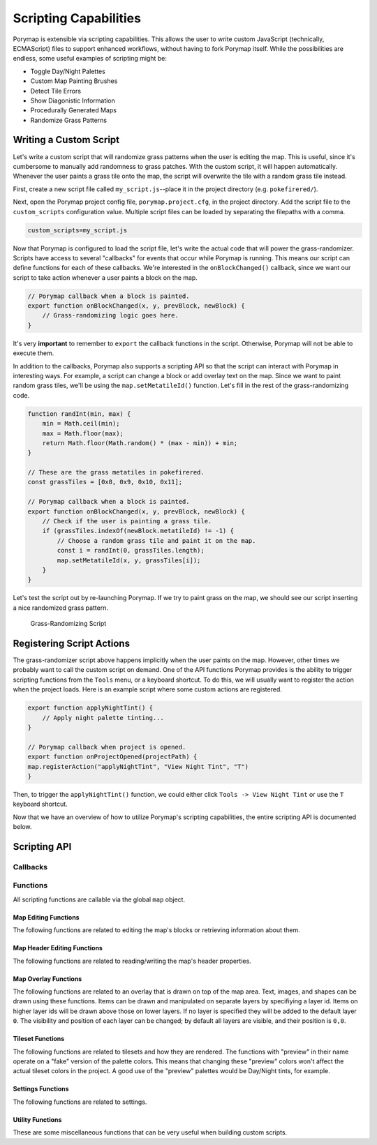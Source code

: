 **********************
Scripting Capabilities
**********************

Porymap is extensible via scripting capabilities. This allows the user to write custom JavaScript (technically, ECMAScript) files to support enhanced workflows, without having to fork Porymap itself. While the possibilities are endless, some useful examples of scripting might be:

- Toggle Day/Night Palettes
- Custom Map Painting Brushes
- Detect Tile Errors
- Show Diagonistic Information
- Procedurally Generated Maps
- Randomize Grass Patterns

Writing a Custom Script
-----------------------

Let's write a custom script that will randomize grass patterns when the user is editing the map. This is useful, since it's cumbersome to manually add randomness to grass patches. With the custom script, it will happen automatically. Whenever the user paints a grass tile onto the map, the script will overwrite the tile with a random grass tile instead.

First, create a new script file called ``my_script.js``--place it in the project directory (e.g. ``pokefirered/``).

Next, open the Porymap project config file, ``porymap.project.cfg``, in the project directory. Add the script file to the ``custom_scripts`` configuration value. Multiple script files can be loaded by separating the filepaths with a comma.

.. code-block::

	custom_scripts=my_script.js

Now that Porymap is configured to load the script file, let's write the actual code that will power the grass-randomizer. Scripts have access to several "callbacks" for events that occur while Porymap is running. This means our script can define functions for each of these callbacks. We're interested in the ``onBlockChanged()`` callback, since we want our script to take action whenever a user paints a block on the map.

.. code-block:: js
	
	// Porymap callback when a block is painted.
	export function onBlockChanged(x, y, prevBlock, newBlock) {
	    // Grass-randomizing logic goes here.
	}

It's very **important** to remember to ``export`` the callback functions in the script. Otherwise, Porymap will not be able to execute them.

In addition to the callbacks, Porymap also supports a scripting API so that the script can interact with Porymap in interesting ways. For example, a script can change a block or add overlay text on the map. Since we want to paint random grass tiles, we'll be using the ``map.setMetatileId()`` function. Let's fill in the rest of the grass-randomizing code.

.. code-block:: js

	function randInt(min, max) {
	    min = Math.ceil(min);
	    max = Math.floor(max);
	    return Math.floor(Math.random() * (max - min)) + min;
	}

	// These are the grass metatiles in pokefirered.
	const grassTiles = [0x8, 0x9, 0x10, 0x11];

	// Porymap callback when a block is painted.
	export function onBlockChanged(x, y, prevBlock, newBlock) {
	    // Check if the user is painting a grass tile.
	    if (grassTiles.indexOf(newBlock.metatileId) != -1) {
	        // Choose a random grass tile and paint it on the map.
	        const i = randInt(0, grassTiles.length);
	        map.setMetatileId(x, y, grassTiles[i]);
	    }
	}

Let's test the script out by re-launching Porymap. If we try to paint grass on the map, we should see our script inserting a nice randomized grass pattern.

.. figure:: images/scripting-capabilities/porymap-scripting-grass.gif
    :alt: Grass-Randomizing Script

    Grass-Randomizing Script

Registering Script Actions
--------------------------

The grass-randomizer script above happens implicitly when the user paints on the map. However, other times we probably want to call the custom script on demand. One of the API functions Porymap provides is the ability to trigger scripting functions from the ``Tools`` menu, or a keyboard shortcut. To do this, we will usually want to register the action when the project loads. Here is an example script where some custom actions are registered.

.. code-block:: js

	export function applyNightTint() {
	    // Apply night palette tinting...
	}

	// Porymap callback when project is opened.
	export function onProjectOpened(projectPath) {
        map.registerAction("applyNightTint", "View Night Tint", "T")
	}

Then, to trigger the ``applyNightTint()`` function, we could either click ``Tools -> View Night Tint`` or use the ``T`` keyboard shortcut.

Now that we have an overview of how to utilize Porymap's scripting capabilities, the entire scripting API is documented below.

Scripting API
-------------

Callbacks
~~~~~~~~~

.. js:function:: onProjectOpened(projectPath)

   Called when Porymap successfully opens a project.

   :param string projectPath: the directory path of the opened project

.. js:function:: onProjectClosed(projectPath)

   Called when Porymap closes a project. For example, this is called when opening a different project.

   :param string projectPath: the directory path of the closed project

.. js:function:: onMapOpened(mapName)

   Called when a map is opened.

   :param string mapName: the name of the opened map

.. js:function:: onBlockChanged(x, y, prevBlock, newBlock)

   Called when a block is changed on the map. For example, this is called when a user paints a new tile or changes the collision property of a block.

   :param number x: x coordinate of the block
   :param number y: y coordinate of the block
   :param object prevBlock: the block's state before it was modified. The object's shape is ``{metatileId, collision, elevation, rawValue}``
   :param object newBlock: the block's new state after it was modified. The object's shape is ``{metatileId, collision, elevation, rawValue}``

.. js:function:: onBlockHoverChanged(x, y)

   Called when the mouse enters a new map block.

   :param number x: x coordinate of the block
   :param number y: y coordinate of the block

.. js:function:: onBlockHoverCleared()

   Called when the mouse exits the map.

.. js:function:: onMapResized(oldWidth, oldHeight, newWidth, newHeight)

   Called when the dimensions of the map are changed.

   :param number oldWidth: the width of the map before the change
   :param number oldHeight: the height of the map before the change
   :param number newWidth: the width of the map after the change
   :param number newHeight: the height of the map after the change

.. js:function:: onMapShifted(xDelta, yDelta)

   Called when the map is updated by use of the Map Shift tool.

   :param number xDelta: the horizontal change from the shift
   :param number yDelta: the vertical change from the shift

.. js:function:: onTilesetUpdated(tilesetName)

   Called when the currently loaded tileset is changed by switching to a new one or by saving changes to it in the Tileset Editor.

   :param string tilesetName: the name of the updated tileset

.. js:function:: onMainTabChanged(oldTab, newTab)

   Called when the selected tab in the main tab bar is changed. Tabs are indexed from left to right, starting at 0 (``0``: Map, ``1``: Events, ``2``: Header, ``3``: Connections, ``4``: Wild Pokemon).

   :param number oldTab: the index of the previously selected tab
   :param number newTab: the index of the newly selected tab

.. js:function:: onMapViewTabChanged(oldTab, newTab)

   Called when the selected tab in the map view tab bar is changed. Tabs are indexed from left to right, starting at 0 (``0``: Metatiles, ``1``: Collision).

   :param number oldTab: the index of the previously selected tab
   :param number newTab: the index of the newly selected tab

Functions
~~~~~~~~~

All scripting functions are callable via the global ``map`` object.

Map Editing Functions
^^^^^^^^^^^^^^^^^^^^^

The following functions are related to editing the map's blocks or retrieving information about them.

.. js:function:: map.getBlock(x, y)

   Gets a block in the currently-opened map.

   :param number x: x coordinate of the block
   :param number y: y coordinate of the block
   :returns {metatileId, collision, elevation, rawValue}: the block object

.. js:function:: map.setBlock(x, y, metatileId, collision, elevation, forceRedraw = true, commitChanges = true)

   Sets a block in the currently-opened map.

   :param number x: x coordinate of the block
   :param number y: y coordinate of the block
   :param number metatileId: the metatile id of the block
   :param number collision: the collision of the block (``0`` = passable, ``1-3`` = impassable)
   :param number elevation: the elevation of the block
   :param boolean forceRedraw: Force the map view to refresh. Defaults to ``true``. Redrawing the map view is expensive, so set to ``false`` when making many consecutive map edits, and then redraw the map once using ``map.redraw()``.
   :param boolean commitChanges: Commit the changes to the map's edit/undo history. Defaults to ``true``. When making many related map edits, it can be useful to set this to ``false``, and then commit all of them together with ``map.commit()``.

.. js:function:: map.setBlock(x, y, rawValue, forceRedraw = true, commitChanges = true)

   Sets a block in the currently-opened map. This is an overloaded function that takes the raw value of a block instead of each of the block's properties individually.

   :param number x: x coordinate of the block
   :param number y: y coordinate of the block
   :param number rawValue: the 16 bit value of the block. Bits ``0-9`` will be the metatile id, bits ``10-11`` will be the collision, and bits ``12-15`` will be the elevation.
   :param boolean forceRedraw: Force the map view to refresh. Defaults to ``true``. Redrawing the map view is expensive, so set to ``false`` when making many consecutive map edits, and then redraw the map once using ``map.redraw()``.
   :param boolean commitChanges: Commit the changes to the map's edit/undo history. Defaults to ``true``. When making many related map edits, it can be useful to set this to ``false``, and then commit all of them together with ``map.commit()``.

.. js:function:: map.getMetatileId(x, y)

   Gets the metatile id of a block in the currently-opened map.

   :param number x: x coordinate of the block
   :param number y: y coordinate of the block
   :returns number: the metatile id of the block

.. js:function:: map.setMetatileId(x, y, metatileId, forceRedraw = true, commitChanges = true)

   Sets the metatile id of a block in the currently-opened map.

   :param number x: x coordinate of the block
   :param number y: y coordinate of the block
   :param number metatileId: the metatile id of the block
   :param boolean forceRedraw: Force the map view to refresh. Defaults to ``true``. Redrawing the map view is expensive, so set to ``false`` when making many consecutive map edits, and then redraw the map once using ``map.redraw()``.
   :param boolean commitChanges: Commit the changes to the map's edit/undo history. Defaults to ``true``. When making many related map edits, it can be useful to set this to ``false``, and then commit all of them together with ``map.commit()``.

.. js:function:: map.getCollision(x, y)

   Gets the collision of a block in the currently-opened map. (``0`` = passable, ``1-3`` = impassable)

   :param number x: x coordinate of the block
   :param number y: y coordinate of the block
   :returns number: the collision of the block

.. js:function:: map.setCollision(x, y, collision, forceRedraw = true, commitChanges = true)

   Sets the collision of a block in the currently-opened map. (``0`` = passable, ``1-3`` = impassable)

   :param number x: x coordinate of the block
   :param number y: y coordinate of the block
   :param number collision: the collision of the block
   :param boolean forceRedraw: Force the map view to refresh. Defaults to ``true``. Redrawing the map view is expensive, so set to ``false`` when making many consecutive map edits, and then redraw the map once using ``map.redraw()``.
   :param boolean commitChanges: Commit the changes to the map's edit/undo history. Defaults to ``true``. When making many related map edits, it can be useful to set this to ``false``, and then commit all of them together with ``map.commit()``.

.. js:function:: map.getElevation(x, y)

   Gets the elevation of a block in the currently-opened map.

   :param number x: x coordinate of the block
   :param number y: y coordinate of the block
   :returns number: the elevation of the block

.. js:function:: map.setElevation(x, y, elevation, forceRedraw = true, commitChanges = true)

   Sets the elevation of a block in the currently-opened map.

   :param number x: x coordinate of the block
   :param number y: y coordinate of the block
   :param number elevation: the elevation of the block
   :param boolean forceRedraw: Force the map view to refresh. Defaults to ``true``. Redrawing the map view is expensive, so set to ``false`` when making many consecutive map edits, and then redraw the map once using ``map.redraw()``.
   :param boolean commitChanges: Commit the changes to the map's edit/undo history. Defaults to ``true``. When making many related map edits, it can be useful to set this to ``false``, and then commit all of them together with ``map.commit()``.

.. js:function:: map.setBlocksFromSelection(x, y, forceRedraw = true, commitChanges = true)

   Sets blocks on the map using the user's current metatile selection.

   :param number x: initial x coordinate
   :param number y: initial y coordinate
   :param boolean forceRedraw: Force the map view to refresh. Defaults to ``true``. Redrawing the map view is expensive, so set to ``false`` when making many consecutive map edits, and then redraw the map once using ``map.redraw()``.
   :param boolean commitChanges: Commit the changes to the map's edit/undo history. Defaults to ``true``. When making many related map edits, it can be useful to set this to ``false``, and then commit all of them together with ``map.commit()``.

.. js:function:: map.bucketFill(x, y, metatileId, forceRedraw = true, commitChanges = true)

   Performs a bucket fill of a metatile id, starting at the given coordinates.

   :param number x: initial x coordinate
   :param number y: initial y coordinate
   :param number metatileId: metatile id to fill
   :param boolean forceRedraw: Force the map view to refresh. Defaults to ``true``. Redrawing the map view is expensive, so set to ``false`` when making many consecutive map edits, and then redraw the map once using ``map.redraw()``.
   :param boolean commitChanges: Commit the changes to the map's edit/undo history. Defaults to ``true``. When making many related map edits, it can be useful to set this to ``false``, and then commit all of them together with ``map.commit()``.

.. js:function:: map.bucketFillFromSelection(x, y, forceRedraw = true, commitChanges = true)

   Performs a bucket fill using the user's current metatile selection, starting at the given coordinates.

   :param number x: initial x coordinate
   :param number y: initial y coordinate
   :param boolean forceRedraw: Force the map view to refresh. Defaults to ``true``. Redrawing the map view is expensive, so set to ``false`` when making many consecutive map edits, and then redraw the map once using ``map.redraw()``.
   :param boolean commitChanges: Commit the changes to the map's edit/undo history. Defaults to ``true``. When making many related map edits, it can be useful to set this to ``false``, and then commit all of them together with ``map.commit()``.

.. js:function:: map.magicFill(x, y, metatileId, forceRedraw = true, commitChanges = true)

   Performs a magic fill of a metatile id, starting at the given coordinates.

   :param number x: initial x coordinate
   :param number y: initial y coordinate
   :param number metatileId: metatile id to magic fill
   :param boolean forceRedraw: Force the map view to refresh. Defaults to ``true``. Redrawing the map view is expensive, so set to ``false`` when making many consecutive map edits, and then redraw the map once using ``map.redraw()``.
   :param boolean commitChanges: Commit the changes to the map's edit/undo history. Defaults to ``true``. When making many related map edits, it can be useful to set this to ``false``, and then commit all of them together with ``map.commit()``.

.. js:function:: map.magicFillFromSelection(x, y, forceRedraw = true, commitChanges = true)

   Performs a magic fill using the user's current metatile selection, starting at the given coordinates.

   :param number x: initial x coordinate
   :param number y: initial y coordinate
   :param boolean forceRedraw: Force the map view to refresh. Defaults to ``true``. Redrawing the map view is expensive, so set to ``false`` when making many consecutive map edits, and then redraw the map once using ``map.redraw()``.
   :param boolean commitChanges: Commit the changes to the map's edit/undo history. Defaults to ``true``. When making many related map edits, it can be useful to set this to ``false``, and then commit all of them together with ``map.commit()``.

.. js:function:: map.shift(xDelta, yDelta, forceRedraw = true, commitChanges = true)

   Performs a shift on the map's blocks.

   :param number xDelta: number of blocks to shift horizontally
   :param number yDelta: number of blocks to shift vertically
   :param boolean forceRedraw: Force the map view to refresh. Defaults to ``true``. Redrawing the map view is expensive, so set to ``false`` when making many consecutive map edits, and then redraw the map once using ``map.redraw()``.
   :param boolean commitChanges: Commit the changes to the map's edit/undo history. Defaults to ``true``. When making many related map edits, it can be useful to set this to ``false``, and then commit all of them together with ``map.commit()``.

.. js:function:: map.getDimensions()

   Gets the dimensions of the currently-opened map.

   :returns {width, height}: the dimensions of the map

.. js:function:: map.getWidth()

   Gets the width of the currently-opened map.

   :returns number: the width of the map

.. js:function:: map.getHeight()

   Gets the height of the currently-opened map.

   :returns number: the height of the map

.. js:function:: map.setDimensions(width, height)

   Sets the dimensions of the currently-opened map.

   :param number width: width in blocks
   :param number height: height in blocks

.. js:function:: map.setWidth(width)

   Sets the width of the currently-opened map.

   :param number width: width in blocks

.. js:function:: map.setHeight()

   Sets the height of the currently-opened map.

   :param number height: height in blocks

.. js:function:: map.redraw()

   Redraws the entire map area. Useful when delaying map redraws using ``forceRedraw = false`` in certain map editing functions.

.. js:function:: map.commit()

   Commits any uncommitted changes to the map's edit/undo history. Useful when delaying commits using ``commitChanges = false`` in certain map editing functions.

Map Header Editing Functions
^^^^^^^^^^^^^^^^^^^^^^^^^^^^

The following functions are related to reading/writing the map's header properties.

.. js:function:: map.getSong()

   Gets the name of the background song for the currently-opened map.

   :returns string: the name of the song

.. js:function:: map.setSong(song)

   Sets the name of the background song for the currently-opened map. The song name must be one of the names in the "Song" dropdown menu on the Header tab.

   :param string song: the name of the song

.. js:function:: map.getLocation()

   Gets the name of the region map location for the currently-opened map.

   :returns string: the name of the location

.. js:function:: map.setLocation(location)

   Sets the name of the region map location for the currently-opened map. The location name must be one of the names in the "Location" dropdown menu on the Header tab.

   :param string location: the name of the location

.. js:function:: map.getRequiresFlash()

   Gets whether flash would be required in-game for the currently-opened map.

   :returns boolean: whether flash is required

.. js:function:: map.setRequiresFlash(require)

   Sets whether flash would be required in-game for the currently-opened map.

   :param boolean require: whether flash should be required

.. js:function:: map.getWeather()

   Gets the name of the weather for the currently-opened map.

   :returns string: the name of the weather

.. js:function:: map.setWeather(weather)

   Sets the name of the weather for the currently-opened map. The weather name must be one of the names in the "Weather" dropdown menu on the Header tab.

   :param string weather: the name of the weather

.. js:function:: map.getType()

   Gets the name of the map type for the currently-opened map.

   :returns string: the name of the map type

.. js:function:: map.setType(type)

   Sets the name of the map type for the currently-opened map. The map type name must be one of the names in the "Type" dropdown menu on the Header tab.

   :param string type: the name of the map type

.. js:function:: map.getBattleScene()

   Gets the name of the battle scene for the currently-opened map.

   :returns string: the name of the battle scene

.. js:function:: map.setBattleScene(battleScene)

   Sets the name of the battle scene for the currently-opened map. The battle scene name must be one of the names in the "Battle scene" dropdown menu on the Header tab.

   :param string battleScene: the name of the battle scene

.. js:function:: map.getShowLocationName()

   Gets whether the location name will appear in-game for the currently-opened map.

   :returns boolean: whether the location name will be shown

.. js:function:: map.setShowLocationName(show)

   Sets whether the location name should appear in-game for the currently-opened map.

   :param boolean show: whether the location name should be shown

.. js:function:: map.getAllowRunning()

   Gets whether running is allowed in-game for the currently-opened map.

   :returns boolean: whether running is allowed

.. js:function:: map.setAllowRunning(allow)

   Sets whether running should be allowed in-game for the currently-opened map.

   :param boolean allow: whether running should be allowed

.. js:function:: map.getAllowBiking()

   Gets whether biking is allowed in-game for the currently-opened map.

   :returns boolean: whether biking is allowed

.. js:function:: map.setAllowBiking(allow)

   Sets whether biking should be allowed in-game for the currently-opened map.

   :param boolean allow: whether biking should be allowed

.. js:function:: map.getAllowEscaping()

   Gets whether escaping (using Escape Rope or Dig) is allowed in-game for the currently-opened map.

   :returns boolean: whether escaping is allowed

.. js:function:: map.setAllowEscaping(allow)

   Sets whether escaping (using Escape Rope or Dig) should be allowed in-game for the currently-opened map.

   :param boolean allow: whether escaping should be allowed

.. js:function:: map.getFloorNumber()

   Gets the floor number for the currently-opened map.

   :returns number: the floor number

.. js:function:: map.setFloorNumber(floorNumber)

   Sets the floor number for the currently-opened map. Floor numbers can be any number between -128 and 127 inclusive.

   :param number floorNumber: the floor number

Map Overlay Functions
^^^^^^^^^^^^^^^^^^^^^

The following functions are related to an overlay that is drawn on top of the map area. Text, images, and shapes can be drawn using these functions. Items can be drawn and manipulated on separate layers by specifiying a layer id. Items on higher layer ids will be drawn above those on lower layers. If no layer is specified they will be added to the default layer ``0``. The visibility and position of each layer can be changed; by default all layers are visible, and their position is ``0,0``.

.. js:function:: map.clearOverlay(layer = 0)

   Clears and erases all overlay items on the specified layer that were previously-added to the map.

   :param number layer: the layer id. Defaults to ``0``

.. js:function:: map.clearOverlays()

   Clears and erases all overlay items that were previously-added to the map.

.. js:function:: map.hideOverlay(layer = 0)

   Hides all overlay items on the specified layer.

   :param number layer: the layer id. Defaults to ``0``

.. js:function:: map.hideOverlays()

   Hides all overlay items on all active layers.

.. js:function:: map.showOverlay(layer = 0)

   Shows all overlay items on the specified layer.

   :param number layer: the layer id. Defaults to ``0``

.. js:function:: map.showOverlays()

   Shows all overlay items on all active layers.

.. js:function:: map.getOverlayVisibility(layer = 0)

   Gets whether the specified overlay layer is currently showing or not.

   :param number layer: the layer id. Defaults to ``0``
   :returns boolean: whether the layer is showing

.. js:function:: map.setOverlayVisibility(visible, layer = 0)

   Sets the visibility of the specified overlay layer.

   :param boolean visible: whether the layer should be showing
   :param number layer: the layer id. Defaults to ``0``

.. js:function:: map.setOverlaysVisibility(visible)

   Sets the visibility of all active overlay layers.

   :param boolean visible: whether the layers should be showing

.. js:function:: map.getOverlayOpacity(layer = 0)

   Gets the opacity of the specified overlay layer. Opacity ranges from 0 (invisible) to 100 (completely opaque).

   :param number layer: the layer id. Defaults to ``0``
   :returns number: the opacity

.. js:function:: map.setOverlayOpacity(opacity, layer = 0)

   Sets the opacity of the specified overlay layer. Opacity ranges from 0 (invisible) to 100 (completely opaque).

   :param number opacity: the opacity
   :param number layer: the layer id. Defaults to ``0``

.. js:function:: map.setOverlaysOpacity(opacity)

   Sets the opacity of all active overlay layers. Opacity ranges from 0 (invisible) to 100 (completely opaque).

   :param number opacity: the opacity

.. js:function:: map.getOverlayX(layer = 0)

   Gets the x position of the specified overlay layer.

   :param number layer: the layer id. Defaults to ``0``
   :returns number: the pixel x coordinate

.. js:function:: map.getOverlayY(layer = 0)

   Gets the y position of the specified overlay layer.

   :param number layer: the layer id. Defaults to ``0``
   :returns number: the pixel y coordinate

.. js:function:: map.setOverlayX(x, layer = 0)

   Sets the x position of the specified overlay layer.

   :param number x: the pixel x coordinate
   :param number layer: the layer id. Defaults to ``0``

.. js:function:: map.setOverlayY(y, layer = 0)

   Sets the y position of the specified overlay layer.

   :param number y: the pixel y coordinate
   :param number layer: the layer id. Defaults to ``0``

.. js:function:: map.setOverlaysX(x)

   Sets the x position of all active overlay layers.

   :param number x: the pixel x coordinate

.. js:function:: map.setOverlaysY(y)

   Sets the y position of all active overlay layers.

   :param number y: the pixel y coordinate

.. js:function:: map.getOverlayPosition(layer = 0)

   Gets the position of the specified overlay layer.

   :param number layer: the layer id. Defaults to ``0``
   :returns {x, y}: the layer's pixel coordinates

.. js:function:: map.setOverlayPosition(x, y, layer = 0)

   Sets the position of the specified overlay layer.

   :param number x: the pixel x coordinate
   :param number y: the pixel y coordinate
   :param number layer: the layer id. Defaults to ``0``

.. js:function:: map.setOverlaysPosition(x, y)

   Sets the position of all active overlay layers.

   :param number x: the pixel x coordinate
   :param number y: the pixel y coordinate

.. js:function:: map.moveOverlay(deltaX, deltaY, layer = 0)

   Moves the specified overlay layer.

   :param number deltaX: the number of pixels to move horizontally
   :param number deltaY: the number of pixels to move vertically
   :param number layer: the layer id. Defaults to ``0``

.. js:function:: map.moveOverlays(deltaX, deltaY)

   Moves all active overlay layers.

   :param number deltaX: the number of pixels to move horizontally
   :param number deltaY: the number of pixels to move vertically

.. js:function:: map.addText(text, x, y, color = "#000000", size = 12, layer = 0)

   Adds a text item to the specified overlay layer.

   :param string text: the text to display
   :param number x: the x pixel coordinate of the text (relative to the layer's position)
   :param number y: the y pixel coordinate of the text (relative to the layer's position)
   :param string color: the color of the text. Can be specified as "#RRGGBB" or "#AARRGGBB". Defaults to black.
   :param number size: the font size of the text. Defaults to 12.
   :param number layer: the layer id. Defaults to ``0``

.. js:function:: map.addRect(x, y, width, height, color = "#000000", layer = 0)

   Adds a rectangle outline item to the specified overlay layer.

   :param number x: the x pixel coordinate of the rectangle's top-left corner (relative to the layer's position)
   :param number y: the y pixel coordinate of the rectangle's top-left corner (relative to the layer's position)
   :param number width: the pixel width of the rectangle
   :param number height: the pixel height of the rectangle
   :param string color: the color of the rectangle. Can be specified as "#RRGGBB" or "#AARRGGBB". Defaults to black.
   :param number layer: the layer id. Defaults to ``0``

.. js:function:: map.addFilledRect(x, y, width, height, color = "#000000", layer = 0)

   Adds a filled rectangle item to the specified overlay layer.

   :param number x: the x pixel coordinate of the rectangle's top-left corner (relative to the layer's position)
   :param number y: the y pixel coordinate of the rectangle's top-left corner (relative to the layer's position)
   :param number width: the pixel width of the rectangle
   :param number height: the pixel height of the rectangle
   :param string color: the color of the rectangle. Can be specified as "#RRGGBB" or "#AARRGGBB". Defaults to black.
   :param number layer: the layer id. Defaults to ``0``

.. js:function:: map.addImage(x, y, filepath, layer = 0, useCache = true)

   Adds an image item to the specified overlay layer.

   :param number x: the x pixel coordinate of the image's top-left corner (relative to the layer's position)
   :param number y: the y pixel coordinate of the image's top-left corner (relative to the layer's position)
   :param string filepath: the image's filepath
   :param number layer: the layer id. Defaults to ``0``
   :param boolean useCache: whether the image should be saved/loaded using the cache. Defaults to ``true``. Reading images from a file is slow. Setting ``useCache`` to ``true`` will save the image to memory so that the next time the filepath is encountered the image can be loaded from memory rather than the file.

.. js:function:: map.createImage(x, y, filepath, width = -1, height = -1, offset = 0, xflip = false, yflip = false, paletteId = -1, setTransparency = false, layer = 0, useCache = true)

   Creates an image item on the specified overlay layer. This differs from ``map.addImage`` by allowing the new image to be a transformation of the image file.

   :param number x: the x pixel coordinate of the image's top-left corner (relative to the layer's position)
   :param number y: the y pixel coordinate of the image's top-left corner (relative to the layer's position)
   :param string filepath: the image's filepath
   :param number width: the image width. If ``-1``, use the full width of the original image. Defaults to ``-1``
   :param number height: the image height. If ``-1``, use the full height of the original image. Defaults to ``-1``
   :param number offset: the pixel offset into the original image where data should be read from. Defaults to ``0``
   :param boolean xflip: whether the image should be a horizontal flip of the original image. Defaults to ``false``
   :param boolean yflip: whether the image should be a vertical flip of the original image. Defaults to ``false``
   :param number paletteId: the id of which currently loaded tileset palette to use for the image. If ``-1``, use the original image's palette. Defaults to ``-1``
   :param boolean setTransparency: whether the color at index 0 should be overwritten with transparent pixels. Defaults to ``false``
   :param number layer: the layer id. Defaults to ``0``
   :param boolean useCache: whether the image should be saved/loaded using the cache. Defaults to ``true``. Reading images from a file is slow. Setting ``useCache`` to ``true`` will save the image to memory so that the next time the filepath is encountered the image can be loaded from memory rather than the file.

.. js:function:: map.addTileImage(x, y, tileId, xflip, yflip, palette, setTransparency = false, layer = 0)

   Creates an image of a tile on the specified overlay layer.

   :param number x: the x pixel coordinate of the image's top-left corner (relative to the layer's position)
   :param number y: the y pixel coordinate of the image's top-left corner (relative to the layer's position)
   :param number tileId: tile value for the image
   :param boolean xflip: whether the tile image is flipped horizontally
   :param boolean yflip: whether the tile image is flipped vertically
   :param number palette: palette number for the tile image
   :param boolean setTransparency: whether the color at index 0 should be overwritten with transparent pixels. Defaults to ``false``
   :param number layer: the layer id. Defaults to ``0``

.. js:function:: map.addTileImage(x, y, tile, setTransparency = false, layer = 0)

   Creates an image of a tile on the specified overlay layer. This is an overloaded function that takes a single tile as a JavaScript object instead of each of the tile's properties individually.

   :param number x: the x pixel coordinate of the image's top-left corner (relative to the layer's position)
   :param number y: the y pixel coordinate of the image's top-left corner (relative to the layer's position)
   :param {tileId,xflip,yflip,palette} tile: the tile to create an image of
   :param boolean setTransparency: whether the color at index 0 should be overwritten with transparent pixels. Defaults to ``false``
   :param number layer: the layer id. Defaults to ``0``

.. js:function:: map.addMetatileImage(x, y, metatileId, setTransparency = false, layer = 0)

   Creates an image of a metatile on the specified overlay layer.

   :param number x: the x pixel coordinate of the image's top-left corner (relative to the layer's position)
   :param number y: the y pixel coordinate of the image's top-left corner (relative to the layer's position)
   :param number metatileId: id of the metatile to create an image of
   :param boolean setTransparency: whether the color at index 0 should be overwritten with transparent pixels. Defaults to ``false``
   :param number layer: the layer id. Defaults to ``0``


Tileset Functions
^^^^^^^^^^^^^^^^^

The following functions are related to tilesets and how they are rendered. The functions with "preview" in their name operate on a "fake" version of the palette colors. This means that changing these "preview" colors won't affect the actual tileset colors in the project. A good use of the "preview" palettes would be Day/Night tints, for example.

.. js:function:: map.getPrimaryTilesetPalettePreview(paletteIndex)

   Gets a palette from the primary tileset of the currently-opened map.

   :param number paletteIndex: the palette index
   :returns array: array of colors. Each color is a 3-element RGB array

.. js:function:: map.setPrimaryTilesetPalettePreview(paletteIndex, colors)

   Sets a palette in the primary tileset of the currently-opened map. This will NOT affect the true underlying colors--it only displays these colors in the map-editing area of Porymap.

   :param number paletteIndex: the palette index
   :param array colors: array of colors. Each color is a 3-element RGB array

.. js:function:: map.getPrimaryTilesetPalettesPreview()

   Gets all of the palettes from the primary tileset of the currently-opened map.

   :returns array: array of arrays of colors. Each color is a 3-element RGB array

.. js:function:: map.setPrimaryTilesetPalettesPreview(palettes)

   Sets all of the palettes in the primary tileset of the currently-opened map. This will NOT affect the true underlying colors--it only displays these colors in the map-editing area of Porymap.

   :param array palettes: array of arrays of colors. Each color is a 3-element RGB array

.. js:function:: map.getSecondaryTilesetPalettePreview(paletteIndex)

   Gets a palette from the secondary tileset of the currently-opened map.

   :param number paletteIndex: the palette index
   :returns array: array of colors. Each color is a 3-element RGB array

.. js:function:: map.setSecondaryTilesetPalettePreview(paletteIndex, colors)

   Sets a palette in the secondary tileset of the currently-opened map. This will NOT affect the true underlying colors--it only displays these colors in the map-editing area of Porymap.

   :param number paletteIndex: the palette index
   :param array colors: array of colors. Each color is a 3-element RGB array

.. js:function:: map.getSecondaryTilesetPalettesPreview()

   Gets all of the palettes from the secondary tileset of the currently-opened map.

   :returns array: array of arrays of colors. Each color is a 3-element RGB array

.. js:function:: map.setSecondaryTilesetPalettesPreview(palettes)

   Sets all of the palettes in the secondary tileset of the currently-opened map. This will NOT affect the true underlying colors--it only displays these colors in the map-editing area of Porymap.

   :param array palettes: array of arrays of colors. Each color is a 3-element RGB array

.. js:function:: map.getPrimaryTilesetPalette(paletteIndex)

   Gets a palette from the primary tileset of the currently-opened map.

   :param number paletteIndex: the palette index
   :returns array: array of colors. Each color is a 3-element RGB array

.. js:function:: map.setPrimaryTilesetPalette(paletteIndex, colors)

   Sets a palette in the primary tileset of the currently-opened map. This will permanently affect the palette and save the palette to disk.

   :param number paletteIndex: the palette index
   :param array colors: array of colors. Each color is a 3-element RGB array

.. js:function:: map.getPrimaryTilesetPalettes()

   Gets all of the palettes from the primary tileset of the currently-opened map.

   :returns array: array of arrays of colors. Each color is a 3-element RGB array

.. js:function:: map.setPrimaryTilesetPalettes(palettes)

   Sets all of the palettes in the primary tileset of the currently-opened map. This will permanently affect the palettes and save the palettes to disk.

   :param array palettes: array of arrays of colors. Each color is a 3-element RGB array

.. js:function:: map.getSecondaryTilesetPalette(paletteIndex)

   Gets a palette from the secondary tileset of the currently-opened map.

   :param number paletteIndex: the palette index
   :returns array: array of colors. Each color is a 3-element RGB array

.. js:function:: map.setSecondaryTilesetPalette(paletteIndex, colors)

   Sets a palette in the secondary tileset of the currently-opened map. This will permanently affect the palette and save the palette to disk.

   :param number paletteIndex: the palette index
   :param array colors: array of colors. Each color is a 3-element RGB array

.. js:function:: map.getSecondaryTilesetPalettes()

   Gets all of the palettes from the secondary tileset of the currently-opened map.

   :returns array: array of arrays of colors. Each color is a 3-element RGB array

.. js:function:: map.setSecondaryTilesetPalettes(palettes)

   Sets all of the palettes in the secondary tileset of the currently-opened map. This will permanently affect the palettes and save the palettes to disk.

   :param array palettes: array of arrays of colors. Each color is a 3-element RGB array

.. js:function:: map.isPrimaryTileset(tilesetName)

   Gets whether the specified tileset is a primary tileset.

   :param string tilesetName: the tileset name
   :returns boolean: is a primary tileset

.. js:function:: map.isSecondaryTileset(tilesetName)

   Gets whether the specified tileset is a secondary tileset.

   :param string tilesetName: the tileset name
   :returns boolean: is a secondary tileset

.. js:function:: map.getPrimaryTileset()

   Gets the name of the primary tileset for the currently-opened map.

   :returns string: primary tileset name

.. js:function:: map.setPrimaryTileset(tileset)

   Sets the primary tileset for the currently-opened map.

   :param string tileset: the tileset name

.. js:function:: map.getSecondaryTileset()

   Gets the name of the secondary tileset for the currently-opened map.

   :returns string: secondary tileset name

.. js:function:: map.setSecondaryTileset(tileset)

   Sets the secondary tileset for the currently-opened map.

   :param string tileset: the tileset name

.. js:function:: map.getNumPrimaryTilesetMetatiles()

   Gets the number of metatiles in the primary tileset for the currently-opened map.

   :returns number: number of metatiles

.. js:function:: map.getMaxPrimaryTilesetMetatiles()

   Gets the maximum number of metatiles allowed in a primary tileset.

   :returns number: maximum number of metatiles

.. js:function:: map.getNumSecondaryTilesetMetatiles()

   Gets the number of metatiles in the secondary tileset for the currently-opened map.

   :returns number: number of metatiles

.. js:function:: map.getMaxSecondaryTilesetMetatiles()

   Gets the maximum number of metatiles allowed in a secondary tileset.

   :returns number: maximum number of metatiles

.. js:function:: map.getNumPrimaryTilesetTiles()

   Gets the number of tiles in the primary tileset for the currently-opened map.

   :returns number: number of tiles

.. js:function:: map.getMaxPrimaryTilesetTiles()

   Gets the maximum number of tiles allowed in a primary tileset.

   :returns number: maximum number of tiles

.. js:function:: map.getNumSecondaryTilesetTiles()

   Gets the number of tiles in the secondary tileset for the currently-opened map.

   :returns number: number of tiles

.. js:function:: map.getMaxSecondaryTilesetTiles()

   Gets the maximum number of tiles allowed in a secondary tileset.

   :returns number: maximum number of tiles

.. js:function:: map.getNumTilesInMetatile()

   Gets the number of tiles in a metatile. Will be either ``8`` or ``12`` depending on ``enable_triple_layer_metatiles``.

   :returns number: number of tiles in a metatile

.. js:function:: map.getNumMetatileLayers()

   Gets the number of layers in a metatiles. Will be either ``2`` or ``3`` depending on ``enable_triple_layer_metatiles``.

   :returns number: number of layers in a metatile

.. js:function:: map.getMetatileLayerOrder()

   Gets the order that metatile layers are rendered.

   :returns array: array of layers. The bottom layer is represented as 0.

.. js:function:: map.setMetatileLayerOrder(order)

   Sets the order that metatile layers are rendered.

   :param array order: array of layers. The bottom layer is represented as 0.

.. js:function:: map.getMetatileLayerOpacity()

   Gets the opacities that metatile layers are rendered with.

   :returns array: array of opacities for each layer. The bottom layer is the first element.

.. js:function:: map.setMetatileLayerOpacity(opacities)

   Sets the opacities that metatile layers are rendered with.

   :param array opacities: array of opacities for each layer. The bottom layer is the first element.

.. js:function:: map.getMetatileLabel(metatileId)

   Gets the label for the specified metatile.

   :param number metatileId: id of target metatile
   :returns string: the label

.. js:function:: map.setMetatileLabel(metatileId, label)

   Sets the label for the specified metatile. A label can only consist of letters, numbers, and underscores.
   
   **Warning:** This function writes directly to the project. There is no undo for this.

   :param number metatileId: id of target metatile
   :param string label: the label

.. js:function:: map.getMetatileLayerType(metatileId)

   Gets the layer type for the specified metatile. ``0``: Middle/Top, ``1``: Bottom/Middle, ``2``: Bottom/Top.

   :param number metatileId: id of target metatile
   :returns number: the layer type

.. js:function:: map.setMetatileLayerType(metatileId, layerType)

   Sets the layer type for the specified metatile. ``0``: Middle/Top, ``1``: Bottom/Middle, ``2``: Bottom/Top.
  
   **Warning:** This function writes directly to the tileset. There is no undo for this.

   :param number metatileId: id of target metatile
   :param number layerType: the layer type

.. js:function:: map.getMetatileEncounterType(metatileId)

   Gets the encounter type for the specified metatile. ``0``: None, ``1``: Land, ``2``: Water

   :param number metatileId: id of target metatile
   :returns number: the encounter type

.. js:function:: map.setMetatileEncounterType(metatileId, encounterType)

   Sets the encounter type for the specified metatile. ``0``: None, ``1``: Land, ``2``: Water
   
   **Warning:** This function writes directly to the tileset. There is no undo for this.

   :param number metatileId: id of target metatile
   :param number encounterType: the encounter type

.. js:function:: map.getMetatileTerrainType(metatileId)

   Gets the terrain type for the specified metatile. ``0``: None, ``1``: Grass, ``2``: Water, ``3``: Waterfall

   :param number metatileId: id of target metatile
   :returns number: the terrain type

.. js:function:: map.setMetatileTerrainType(metatileId, terrainType)

   Sets the terrain type for the specified metatile. ``0``: None, ``1``: Grass, ``2``: Water, ``3``: Waterfall
   
   **Warning:** This function writes directly to the tileset. There is no undo for this.

   :param number metatileId: id of target metatile
   :param number terrainType: the terrain type

.. js:function:: map.getMetatileBehavior(metatileId)

   Gets the behavior for the specified metatile.

   :param number metatileId: id of target metatile
   :returns number: the behavior

.. js:function:: map.setMetatileBehavior(metatileId, behavior)

   Sets the behavior for the specified metatile.
   
   **Warning:** This function writes directly to the tileset. There is no undo for this.

   :param number metatileId: id of target metatile
   :param number behavior: the behavior

.. js:function:: map.getMetatileTile(metatileId, tileIndex)

   Gets the tile at the specified index of the metatile.

   :param number metatileId: id of target metatile
   :param number tileIndex: index of the tile to get
   :returns {tileId, xflip, yflip, palette}: the tile

.. js:function:: map.getMetatileTiles(metatileId, tileStart = 0, tileEnd = -1)

   Gets the tiles in the specified range of the metatile.

   :param number metatileId: id of target metatile
   :param number tileStart: index of the first tile to get. Defaults to ``0`` (the first tile)
   :param number tileEnd: index of the last tile to get. Defaults to ``-1`` (the last tile)
   :returns array: array of tiles in the specified range. Each tile is an object of the form ``{tileId, xflip, yflip, palette}``

.. js:function:: map.setMetatileTile(metatileId, tileIndex, tileId, xflip, yflip, palette, forceRedraw = true)

   Sets the tile at the specified index of the metatile.
   
   **Warning:** This function writes directly to the tileset. There is no undo for this.

   :param number metatileId: id of target metatile
   :param number tileIndex: index of the tile to set
   :param number tileId: new tile's value
   :param boolean xflip: whether the new tile is flipped horizontally
   :param boolean yflip: whether the new tile is flipped vertically
   :param number palette: new tile's palette number
   :param boolean forceRedraw: Force the map view to refresh. Defaults to ``true``. Redrawing the map view is expensive, so set to ``false`` when making many consecutive map edits, and then redraw the map once using ``map.redraw()``.

.. js:function:: map.setMetatileTile(metatileId, tileIndex, tile, forceRedraw = true)

   Sets the tile at the specified index of the metatile. This is an overloaded function that takes a single tile as a JavaScript object instead of each of the tile's properties individually.
   
   **Warning:** This function writes directly to the tileset. There is no undo for this.

   :param number metatileId: id of target metatile
   :param number tileIndex: index of the tile to set
   :param {tileId,xflip,yflip,palette} tile: the new tile
   :param boolean forceRedraw: Force the map view to refresh. Defaults to ``true``. Redrawing the map view is expensive, so set to ``false`` when making many consecutive map edits, and then redraw the map once using ``map.redraw()``.

.. js:function:: map.setMetatileTiles(metatileId, tileId, xflip, yflip, palette, tileStart = 0, tileEnd = -1, forceRedraw = true)

   Sets the tiles in the specified range of the metatile. All tiles in the specified range will be set using the same given values.
   
   **Warning:** This function writes directly to the tileset. There is no undo for this.

   :param number metatileId: id of target metatile
   :param number tileId: new tiles' value
   :param boolean xflip: whether the new tiles are flipped horizontally
   :param boolean yflip: whether the new tiles are flipped vertically
   :param number palette: new tiles' palette number
   :param number tileStart: index of the first tile to set. Defaults to ``0`` (the first tile)
   :param number tileEnd: index of the last tile to set. Defaults to ``-1`` (the last tile)
   :param boolean forceRedraw: Force the map view to refresh. Defaults to ``true``. Redrawing the map view is expensive, so set to ``false`` when making many consecutive map edits, and then redraw the map once using ``map.redraw()``.


.. js:function:: map.setMetatileTiles(metatileId, tiles, tileStart = 0, tileEnd = -1, forceRedraw = true)

   Sets the tiles in the specified range of the metatile. This is an overloaded function that takes an array of tiles as JavaScript objects instead of each of the tile properties individually.
   
   **Warning:** This function writes directly to the tileset. There is no undo for this.

   :param number metatileId: id of target metatile
   :param array tiles: array of tiles to set. Each tile is an object of the form ``{tileId, xflip, yflip, palette}``. If the array does not have sufficient objects to set all the tiles in the specified range then the remaining tiles will be set with all default values.
   :param number tileStart: index of the first tile to set. Defaults to ``0`` (the first tile)
   :param number tileEnd: index of the last tile to set. Defaults to ``-1`` (the last tile)
   :param boolean forceRedraw: Force the map view to refresh. Defaults to ``true``. Redrawing the map view is expensive, so set to ``false`` when making many consecutive map edits, and then redraw the map once using ``map.redraw()``.

.. js:function:: map.getTilePixels(tileId)

   Gets the pixel data for the specified tile. The pixel data is an array of indexes indicating which palette color each pixel uses. Tiles are 8x8, so the pixel array will be 64 elements long.

   :returns array: the pixel data

Settings Functions
^^^^^^^^^^^^^^^^^^

The following functions are related to settings.

.. js:function:: map.getGridVisibility()

   Gets the visibility of the map grid overlay.

   :returns boolean: grid visibility

.. js:function:: map.setGridVisibility(visible)

   Sets the visibility of the map grid overlay.

   :param boolean visible: grid visibility

.. js:function:: map.getBorderVisibility()

   Gets the visibility of the map's border.

   :returns boolean: border visibility

.. js:function:: map.setBorderVisibility(visible)

   Sets the visibility of the map's border.

   :param boolean visible: border visibility

.. js:function:: map.getSmartPathsEnabled()

   Gets the toggle state of smart paths.

   :returns boolean: smart paths enabled

.. js:function:: map.setSmartPathsEnabled(enabled)

   Sets the toggle state of smart paths.

   :param boolean enabled: smart paths enabled

.. js:function:: map.getBaseGameVersion()

   Gets the project's base game version.

   :returns string: ``"pokeruby"``, ``"pokefirered"``, or ``"pokeemerald"``

.. js:function:: map.getCustomScripts()

   Gets the list of paths to custom scripts.

   :returns array: string array of custom scripts paths

.. js:function:: map.getMainTab()

   Gets the index of the currently selected main tab. Tabs are indexed from left to right, starting at 0 (``0``: Map, ``1``: Events, ``2``: Header, ``3``: Connections, ``4``: Wild Pokemon).

   :returns number: current main tab index

.. js:function:: map.setMainTab(tab)

   Sets the currently selected main tab. Tabs are indexed from left to right, starting at 0 (``0``: Map, ``1``: Events, ``2``: Header, ``3``: Connections, ``4``: Wild Pokemon).

   :param number tab: index of the tab to select

.. js:function:: map.getMapViewTab()

   Gets the index of the currently selected map view tab. Tabs are indexed from left to right, starting at 0 (``0``: Metatiles, ``1``: Collision).

   :returns number: current map view tab index

.. js:function:: map.setMapViewTab(tab)

   Sets the currently selected map view tab. Tabs are indexed from left to right, starting at 0 (``0``: Metatiles, ``1``: Collision).

   :param number tab: index of the tab to select

Utility Functions
^^^^^^^^^^^^^^^^^

These are some miscellaneous functions that can be very useful when building custom scripts.

.. js:function:: map.registerAction(functionName, actionName, shortcut = "")

   Registers a JavaScript function to an action that can be manually triggered in Porymap's ``Tools`` menu. Optionally, a keyboard shortcut (e.g. ``"Ctrl+P"``) can also be specified, assuming it doesn't collide with any existing shortcuts used by Porymap. The function specified by ``functionName`` must have the ``export`` keyword.

   :param string functionName: name of the JavaScript function
   :param string actionName: name of the action that will be displayed in the ``Tools`` menu
   :param string shortcut: optional keyboard shortcut

.. js:function:: map.setTimeout(func, delayMs)

   This behaves essentially the same as JavaScript's ``setTimeout()`` that is used in web browsers or NodeJS. The ``func`` argument is a JavaScript function (NOT the name of a function) which will be executed after a delay. This is useful for creating animations or refreshing the overlay at constant intervals.

   :param function func: a JavaScript function that will be executed later
   :param number delayMs: the number of milliseconds to wait before executing ``func``

.. js:function:: map.log(message)

   Logs a message to the Porymap log file with the prefix ``[INFO]``. This is useful for debugging custom scripts.

   :param string message: the message to log

.. js:function:: map.warn(message)

   Logs a message to the Porymap log file with the prefix ``[WARN]``.

   :param string message: the message to log


.. js:function:: map.error(message)

   Logs a message to the Porymap log file with the prefix ``[ERROR]``.

   :param string message: the message to log

